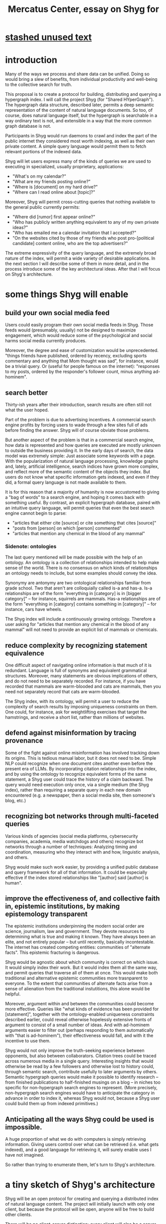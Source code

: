 :PROPERTIES:
:ID:       c7f3da3a-4a8a-4e1a-b6ee-aebe11bc86d6
:END:
#+title: Mercatus Center, essay on Shyg for
* [[id:f5052dcf-20b5-48f7-85bb-478b16700b7a][stashed unused text]]
* introduction
Many of the ways we process and share data can be unified. Doing so would bring a slew of benefits, from individual productivity and well-being to the collective search for truth.

This proposal is to create a protocol for building, distributing and querying a hypergraph index. I will call the project Shyg (for "Shared HYperGraph"). The hypergraph data structure, described later, permits a deep semantic representation of the content of natural language documents. So too, of course, does natural language itself, but the hypergraph is searchable in a way ordinary text is not, and extensible in a way that the more common graph database is not.

Participants in Shyg would run daemons to crawl and index the part of the public internet they considered most worth indexing, as well as their own private content. A simple query language would permit them to fetch relevant portions of the indexed data.

Shyg will let users express many of the kinds of queries we are used to executing in specialized, usually proprietary, applications:

- "What's on my calendar?"
- "What are my friends posting online?"
- "Where is [document] on my hard drive?"
- "Where can I read online about [topic]?"

Moreover, Shyg will permit cross-cutting queries that nothing available to the general public currently permits:

- "Where did [rumor] first appear online?"
- "Who has publicly written anything equivalent to any of my own private ideas?"
- "Who has emailed me a calendar invitation that I accepted?"
- "On the websites cited by those of my friends who post pro-[political candidate] content online, who are the top advertisers?"

The extreme expressivity of the query language, and the extremely broad nature of the index, will permit a wide variety of desirable applications. In the next section I will describe some of them in more detail, and in the process introduce some of the key architectural ideas. After that I will focus on Shyg's architecture.
* some things Shyg will enable
** build your own social media feed
Users could easily program their own social media feeds in Shyg. Those feeds would (presumably, usually) not be designed to maximize engagement, which would reduce some of the psychological and social harms social media currently produces.

Moreover, the degree and ease of customization would be unprecedented. "things friends have published, ordered by recency, excluding sports commentary and anything that Mom thought was sad", for instance, would be a trivial query. Or (useful for people famous on the internet): "responses to my posts, ordered by the responder's follower count, minus anything ad-hominem".
** search better
Thirty-ish years after their introduction, search results are often still not what the user hoped.

Part of the problem is due to advertising incentives. A commercial search engine profits by forcing users to wade through a few sites full of ads before finding the answer. Shyg will of course obviate those problems.

But another aspect of the problem is that in a commercial search engine, how data is represented and how queries are executed are mostly unknown to outside the business providing it. In the early days of search, the data model was extremely simple: Just associate some keywords with a page. With the popularization of natural language processing, knowledge graphs and, lately, artificial intelligence, search indices have grown more complex, and reflect more of the semantic content of the objects they index. But users do not know what specific information gets indexed, and even if they did, a formal query language is not made available to them.

It is for this reason that a majority of humanity is now accustomed to giving a "bag of words" to a search engine, and hoping it comes back with something useful. By contrast, an explicit hypergraph database, paired with an intuitive query language, will permit queries that even the best search engine cannot begin to parse:

- "articles that either cite [source] or cite something that cites [source]"
- "posts from [person] on which [person] commented"
- "articles that mention any chemical in the blood of any mammal"
*** Sidenote: ontologies
The last query mentioned will be made possible with the help of an ontology. An ontology is a collection of relationships intended to help make sense of the world. There is no consensus on which kinds of relationships an ontology needs to include, but some examples should convey the idea.

Synonymy are antonymy are two ontological relationships familiar from grade school. Two that aren't are colloquially called is-a and has-a. Is-a relationships are of the form "everything in [category] is in [bigger category]" -- for instance, squirrels are mammals. Has-a relationships are of the form "everything in [category] contains something in [category]" -- for instance, cars have wheels.

The Shyg index will include a continuously growing ontology. Therefore a user asking for "articles that mention any chemical in the blood of any mammal" will not need to provide an explicit list of mammals or chemicals.
** reduce complexity by recognizing statement equivalence
One difficult aspect of navigating online information is that much of it is redundant. Language is full of synonyms and equivalent grammatical structures. Moreover, many statements are obvious implications of others, and do not need to be separately recorded. For instance, if you have recorded that mammals are warm-blooded and cats are mammals, then you need not separately record that cats are warm-blooded.

The Shyg index, with its ontology, will permit a user to reduce the complexity of search results by imposing uniqueness constraints on them. One could, for instance, ask for weightlifting exercises that target the hamstrings, and receive a short list, rather than millions of websites.
** defend against misinformation by tracing provenance
Some of the fight against online misinformation has involved tracking down its origins. This is tedious manual labor, but it does not need to be. Simple NLP could recognize when one document cites another even before the present era of LLMs. By incorporating citation relationships into the index, and by using the ontology to recognize equivalent forms of the same statement, a Shyg user could trace the history of a claim backward. The query would need execution only once, via a single medium (the Shyg index), rather than requiring a separate query in each new domain encountered (e.g. a newspaper, then a social media site, then someone's blog, etc.)
** recognizing bot networks through multi-faceted queries
Various kinds of agencies (social media platforms, cybersecurity companies, academia, media watchdogs and others) recognize bot networks through a number of techniques: Analyzing timing and coordination, measuring who they interact with and how, linguistic analysis, and others.

Shyg would make such work easier, by providing a unified public database and query framework for all of that information. It could be especially effective if the index stored relationships like "[author] said [author] is human".
** improve the effectiveness of, and collective faith in, epistemic institutions, by making epistemology transparent
The epistemic institutions underpinning the modern social order are science, journalism, law and government. They devote resources to determining what is true and making it known. They have always been an elite, and not entirely popular -- but until recently, basically incontestable. The internet has created competing entities: communities of "alternate facts". This epistemic fracturing is dangerous.

Shyg would be agnostic about which community is correct on which issue. It would simply index their work. But it would index them all the same way, and permit queries that traverse all of them at once. This would make both traditional and alternative epistemic communities more trasnparent to everyone. To the extent that communities of alternate facts arise from a sense of alienation from the traditional instutitions, this alone would be helpful.

Moreover, argument within and between the communities could become more effective. Queries like "what kinds of evidence has been provided for [statement]", together with the ontology-enabled uniqueness constraints described earlier, could reveal otherwise hopelessly extensive fronts of argument to consist of a small number of ideas. And with ad-hominem arguments easier to filter out (perhaps responding to them automatically with "that is ad-hominem"), their effectiveness would fall, and with it the incentive to use them.

Shyg would not only improve the truth-seeking experience between opponents, but also between collaborators. Citation trees could be traced across numerous media in a single query. Interesting insights that would otherwise be read by a few followers and otherwise lost to history could, through semantic search, contribute usefully to later arguments by others. Semantic hypergraph queries would make it possible to identify research -- from finished publications to half-finished musings on a blog -- in niches too specific for non-hypergraph search engines to represent. (More precisely, non-hypergraph search engines would have to anticipate the category in advance in order to index it, whereas Shyg would not, because a Shyg user could build them up from indexed primitives.)
** Anticipating all the ways Shyg could be used is impossible.
A huge proportion of what we do with computers is simply retrieving information. Giving users control over what can be retrieved (i.e. what gets indexed), and a good language for retrieving it, will surely enable uses I have not imagined.

So rather than trying to enumerate them, let's turn to Shyg's architecture.
* a tiny sketch of Shyg's architecture
Shyg will be an open protocol for creating and querying a distributed index of natural language content. The project will initially launch with only one client, but because the protocol will be open, anyone will be free to build other clients.

There will be no client-server distinction; every client will also be a server. Together, the clients will host a (single) distributed hypergraph index, continuously building it and responding to each others' queries about it.

All the important architectural ideas in Shyg predate it. Most have already been made into numerous popular services:

- the personal knowledge base (OneNote, Evernote, ...)
- online publishing (X, Wikipedia, Elsevier, ...)
- search (Google, Apple Spotlight, ...)
- federated sharing (BitTorrent, Mastodon, ...)
- automated crawling and parsing of documents (Google, GraphRAG, ...)

And even the obscure technical parts have already been implemented:

- the ontology (WordNet, DBpedia, ...)
- the hypergraph index (TypeDB, HypergraphDB, ...)
- a simple hypergraphdb query language (Hash)

That last component, Hash, I wrote myself[[Hash]]. I intend to implement it in TypeQL, the query language for TypeDB. Unlike TypeQL, Hash resembles natural language.
** Sidenote: Shyg will not sacrifice user privacy
Access controls will allow users to search their own private data alongside the public index. (Of course, nobody without access to suchprivate data can assist the effort to index it.)
** Sidenote: Shyg does not need scale in order to be useful.
I will address more potential objections later, but I must immediately address one a reader might already be considering: Shyg does not need to be at all popular, let alone to displace any of the above wildly-popular services, before it can be useful. Even a single user will benefit from being able to query a hypergraph index of their data. A small team would derive greater benefit yet -- be they poets collaborating, shareholders arguing, or coworkers sharing work. Like many apps, the value of Shyg will scale disproportionately with its user base, but it does not require network effects to be valuable.

In particular, Shyg does not require an enormous amount of content, along the lines of Facebook or X, in order to be useful. In fact Shyg would not host "content" per se at all, apart from the index itself, which would refer to content hosted elsewhere. Thus rather than competing with them, Shyg will in fact benefit from the scale of bigger competitors.
** the ontology
An ontology is a formal description of knowledge. The first was made in 1947. It is is-a and has-a relationships, and maybe others.
** the hypergraph index
A hypergraph data store is a collection of things, some of which are relationships. The relationships can hold any number of members, and those members can themselves be relationships. (In computer science, hypergraphs generalize graphs: Any graph is a hypergraph in which all relationships are binary and no relationship is a member of another relationship.)

Hypergraph data can precisely and naturally reflect the structure of ordinary speech. For instance, "Sam threw the ball to Paul because Paul said 'over here'" is a "because" relationship between a ternary relationship "gave-to" relationship and a binary "said" relationship. All language can be represented as such nested relationships, and language so represented can be searched more intelligently.

Ordinary search engines associate some key phrases with a document or website. There might be many such phrases, and they might be chosen cleverly. But once those key phrases are chosen, they have little meaning in the index beyond "these words appear in this article". (Search engines also rank search results. Shyg will in some cases have to do similarly, but that's out of scope for this high-level proposal.)
*** The hypergraph index will permit precise querying.
Appropriate hypergraph data, by contrast, permits the kind of precise query nobody in the general public can run for themselves:

- A social media feed algorithm: "Things friends have published online, ordered by recency, excluding anything about sports unless it involves statistics, and excluding anything Mom thought was sad."

- Productivity tricks: "All of my emails that discuss any of the events (visible to me) on Shawn's calendar." "Projects I work on blocked by projects Shawn works on." ""Diet recommendations from vegan athletes that don't involve beans."

- Verification: "Content by authors I trust regarding [topic]." "Instances users have found in which [author] contradicts themselves." "Pairs of posts in which [author] and [author] agree on [topic]."

Any conceivable query can be expressed as a hypergraph query, and (if the index is sufficiently thorough) can be answered transparently, deterministically, and completely -- characteristics that stand in noteworthy contrast to the oracular nature of responses from both private search engines and large language models.
* u
** needn't host more than text, at least to start
** needn't host many users to be useful
* well-established tech to draw on
** TypeDB
Hypergraph data stores are only recently gaining popularity, but TypeDB (the company) provides a powerful open-source one (also called TypeDB).
** Hash
I have already written a user-friendly hypergraph query language:

https://github.com/JeffreyBenjaminBrown/hode/blob/master/docs/hash/the-hash-language.md
** Emacs
Creating a basic client to be a relatively straightforward exercise in extending Emacs (a free, open-source programmable text editor that began in the 70s, with an enthusiastic user base that includes myself).
** sharing data
Hundreds of petabytes of data, mostly multimedia, are estimated to be available through BitTorrent.
* unsolved problems
** building the index
Building the index remains an open problem, but there is plenty of neighboring research to draw on. Ontology software has been around for decades, allowing computers to match specific cases to more general patterns. These allow the indexer, once it has recorded that mammals breathe oxygen, to forego indexing the fact that cats and buffalo also breathe oxygen. There exist numerous solutions for parsing natural language into syntax trees. Microsoft recently open-sourced GraphRAG, which translates a numbmer of documents into a knowledge graph. How to decide what information to index is not obvious, but having made that choice, actually building the index will not require any radically new ideas.
*** relevance
** distributing the index
Distributing the index is also an open problem. The index, by contrast, will merely be text -- but it will still be a lot of text. It will therefore be important to coordinate different users' indexing efforts, to minimize redundant work (subject to some robustness constraint).

Choosing what to index, and sharing that work among members, will be the major challenge.
** distributing a query
** gameifying commentary
* What about money?
Incorporating money into Shyg might be helpful. These ideas are incohate, and not critical to the proposal, but they will be exciting if they panned out.

The two standard monetization strategies for online services would not work well. (A subscriber model would limit participation, which would limit its usefulness. And an ad-based model is infeasible because it is a protocol -- anyone could make client that filters ads away.)

But Shyg could be grafted onto a cryptocurrency.
*** reward creators
*** permit immutable records
*** pay for bandwidth and storage
* footnotes
[[TypeDB]] https://typedb.com/

[[Hash]] https://github.com/JeffreyBenjaminBrown/hode/blob/master/docs/hash/the-hash-language.md

[[context window]] As of October 2024, the largest AI context window is that of Gemini 1.5, which is around a million tokens. If we assume 400 words per page, 1.3 tokens per word, and 30 pages per article, then the context window can hold fewer than 65 articles.

[[ontology for reducing agent]] Using the hypergraph index in conjunction with an ontology will permit searching for instances of any term belonging to a class -- so, in this example, articles mentioning the use of "oxalic acid" would make it intof the search results if the ontology included the fact that it is a reducing agent.
